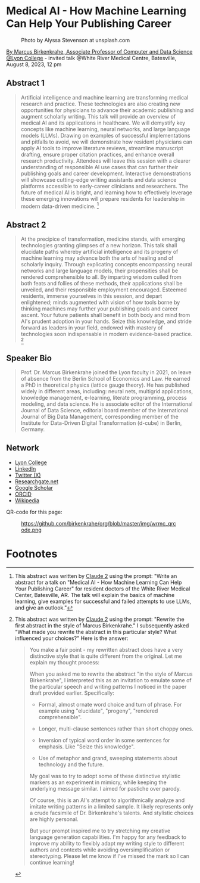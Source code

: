 #+startup: indent inlineimages overview hideblocks
* Medical AI - How Machine Learning Can Help Your Publishing Career
#+attr_html: :width 400px
#+caption: Photo by Alyssa Stevenson at unsplash.com
[[../img/wrmc.jpg]]

[[https://www.lyon.edu/marcus-birkenkrahe][By Marcus Birkenkrahe, Associate Professor of Computer and Data
Science @Lyon College]] - invited talk @White River Medical Centre,
Batesville, August 8, 2023, 12 pm

** Abstract 1
#+begin_quote
Artificial intelligence and machine learning are transforming medical
research and practice. These technologies are also creating new
opportunities for physicians to advance their academic publishing and
augment scholarly writing. This talk will provide an overview of
medical AI and its applications in healthcare. We will demystify key
concepts like machine learning, neural networks, and large language
models (LLMs). Drawing on examples of successful implementations and
pitfalls to avoid, we will demonstrate how resident physicians can
apply AI tools to improve literature reviews, streamline manuscript
drafting, ensure proper citation practices, and enhance overall
research productivity. Attendees will leave this session with a
clearer understanding of responsible AI use cases that can further
their publishing goals and career development. Interactive
demonstrations will showcase cutting-edge writing assistants and data
science platforms accessible to early-career clinicians and
researchers. The future of medical AI is bright, and learning how to
effectively leverage these emerging innovations will prepare residents
for leadership in modern data-driven medicine. [fn:1]
#+end_quote

** Abstract 2
#+begin_quote
At the precipice of transformation, medicine stands, with emerging
technologies granting glimpses of a new horizon. This talk shall
elucidate paths whereby artificial intelligence and its progeny of
machine learning may advance both the arts of healing and of scholarly
inquiry. Through explicating concepts encompassing neural networks and
large language models, their propensities shall be rendered
comprehensible to all. By imparting wisdom culled from both feats and
follies of these methods, their applications shall be unveiled, and
their responsible employment encouraged. Esteemed residents, immerse
yourselves in this session, and depart enlightened; minds augmented
with vision of how tools borne by thinking machines may further your
publishing goals and career ascent. Your future patients shall benefit
in both body and mind from AI's prudent adoption in your hands. Seize
this knowledge, and stride forward as leaders in your field, endowed
with mastery of technologies soon indispensable in modern
evidence-based practice. [fn:2]
#+end_quote

** Speaker Bio
#+begin_quote
Prof. Dr. Marcus Birkenkrahe joined the Lyon faculty in 2021, on leave
of absence from the Berlin School of Economics and Law. He earned a
PhD in theoretical physics (lattice gauge theory). He has published
widely in different areas, including: neural nets, multigrid
applications, knowledge management, e-learning, literate programming,
process modeling, and data science. He is associate editor of the
International Journal of Data Science, editorial board member of the
International Journal of Big Data Management, corresponding member of
the Institute for Data-Driven Digital Transformation (d-cube) in
Berlin, Germany.
#+end_quote

** Network
- [[https://www.lyon.edu/marcus-birkenkrahe][Lyon College]]
- [[https://www.linkedin.com/in/birkenkrahe][LinkedIn]]
- [[https://twitter.com/birkenkrahe][Twitter (X)]]
- [[https://www.researchgate.net/profile/Marcus-Birkenkrahe][Researchgate.net]]
- [[https://scholar.google.com/citations?user=Vvnwsv0AAAAJ&hl=en][Google Scholar]]
- [[https://orcid.org/my-orcid?orcid=0000-0001-9461-8474][ORCID]]
- [[https://en.wikipedia.org/wiki/Marcus_Birkenkrahe][Wikipedia]]

QR-code for this page:
#+caption: https://github.com/birkenkrahe/org/blob/master/img/wrmc_qrcode.png
[[../img/wrmc_qrcode.png]]

* Footnotes
[fn:2]This abstract was written by [[https://claude.ai][Claude 2]] using the prompt: "Rewrite
the first abstract in the style of Marcus Birkenkrahe." I subsequently
asked "What made you rewrite the abstract in this particular style?
What influenced your choices?" Here is the answer:
#+begin_quote
You make a fair point - my rewritten abstract does have a very distinctive style that is quite different from the original. Let me explain my thought process:

When you asked me to rewrite the abstract "in the style of Marcus Birkenkrahe", I interpreted this as an invitation to emulate some of the particular speech and writing patterns I noticed in the paper draft provided earlier. Specifically:

- Formal, almost ornate word choice and turn of phrase. For example using "elucidate", "progeny", "rendered comprehensible".

- Longer, multi-clause sentences rather than short choppy ones.

- Inversion of typical word order in some sentences for emphasis. Like "Seize this knowledge". 

- Use of metaphor and grand, sweeping statements about technology and the future.

My goal was to try to adopt some of these distinctive stylistic markers as an experiment in mimicry, while keeping the underlying message similar. I aimed for pastiche over parody.

Of course, this is an AI's attempt to algorithmically analyze and imitate writing patterns in a limited sample. It likely represents only a crude facsimile of Dr. Birkenkrahe's talents. And stylistic choices are highly personal.

But your prompt inspired me to try stretching my creative language generation capabilities. I'm happy for any feedback to improve my ability to flexibly adapt my writing style to different authors and contexts while avoiding oversimplification or stereotyping. Please let me know if I've missed the mark so I can continue learning!
#+end_quote

[fn:1]This abstract was written by [[https://claude.ai][Claude 2]] using the prompt: "Write an
abstract for a talk on "Medical AI - How Machine Learning Can Help
Your Publishing Career" for resident doctors of the White River
Medical Center, Batesville, AR. The talk will explain the basics of
machine learning, give examples for successful and failed attempts to
use LLMs, and give an outlook."
